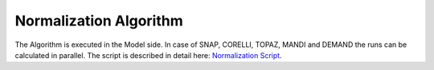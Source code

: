 .. _normalization_algo:

Normalization Algorithm
=========================


.. mermaid::

    stateDiagram-v2 
        [*] --> NormalizationInput
        NormalizationInput --> NormalizationAlgorithm
        %%SaveData-->NormalizationOutputs
        NormalizationAlgorithm-->NormalizationOutputs

        state NormalizationInput{
            Prerequisite-->NormalizationUserInputs
            Prerequisite-->AdditionalInstrumentInputs?
            state Prerequisite {
                ReductionPlan
                note left of ReductionPlan
                    required fields for Normalization:
                    UBMatrix, Background, Vanadium and Flux for every instrument and 
                    Mask, Tube and Detector only for SNAP, CORELLI, TOPAZ and MANDI (Laue).
                end note            
            }  
            state NormalizationUserInputs {
                Projections 
                Extents
                Bins
                Symmetry
            }
            state AdditionalInstrumentInputs?{
                RawFilePath
            }
        }
        
        state NormalizationAlgorithm {
            
            CheckInstrumentType-->Laue
            CheckInstrumentType-->Wand2
            CheckInstrumentType-->Demand


            state Laue{
                l_load: LoadEachDataRun
                l_apply: ApplyCalibration
                l_crop:CropWorkspace
                l_ub:LoadUB
                l_qsample:ConvertToQSample
                l_background:LoadBackground
                l_hkl:NormalizeToHKL
                l_compl:CompleteRuns

                [*] --> l_load
                l_load --> l_apply
                l_apply-->l_crop
                l_crop-->l_ub
                l_ub-->l_qsample
                l_qsample-->l_background
                l_background-->l_hkl
                l_hkl-->l_load
                l_hkl-->l_compl
                l_compl-->SaveData
            }

            state Wand2{
                w_ub:LoadUB
                w_background:LoadBackground
                w_hkl:NormalizeToHKL    

                [*]-->LoadData
                LoadData-->w_ub
                w_ub-->w_background
                w_background-->w_hkl
                w_hkl-->SaveData
            }

            state Demand{
                d_load: LoadEachDataRun
                d_ub:LoadUB
                d_background:LoadBackground
                d_hkl:NormalizeToHKL  
                d_compl:CompleteRuns
                
                [*]-->d_load
                d_load-->d_ub
                d_ub-->d_background
                d_background-->d_hkl
                d_hkl-->d_load
                d_hkl-->d_compl
                d_compl-->SaveData
            }
            state SaveData{
            
                SaveUB
                SaveDataHistogram
                SaveNormHistogram
                SaveBkgDataHistogram
            }
        }
        state NormalizationOutputs{
            NormalizationUBMatrix?
            DataHistogram
            NormHistogram
            BkgDataHistogram
            BkgNormHistogram
        }

The Algorithm is executed in the Model side. In case of SNAP, CORELLI, TOPAZ, MANDI and DEMAND the runs can be calculated
in parallel.
The script is described in detail here: `Normalization Script <https://ornlrse.clm.ibmcloud.com/rm/web#action=com.ibm.rdm.web.pages.showArtifactPage&artifactURI=https%3A%2F%2Fornlrse.clm.ibmcloud.com%2Frm%2Fresources%2FTX_gl6-gMwZEe6kustJDRk6kQ&componentURI=https%3A%2F%2Fornlrse.clm.ibmcloud.com%2Frm%2Frm-projects%2F_DADVIOHJEeyU5_2AJWnXOQ%2Fcomponents%2F_DEP4oOHJEeyU5_2AJWnXOQ&vvc.configuration=https%3A%2F%2Fornlrse.clm.ibmcloud.com%2Frm%2Fcm%2Fstream%2F_DEcs8OHJEeyU5_2AJWnXOQ>`_.

